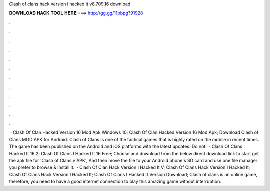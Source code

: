Clash of clans hack version i hacked it v8.709.16 download

𝐃𝐎𝐖𝐍𝐋𝐎𝐀𝐃 𝐇𝐀𝐂𝐊 𝐓𝐎𝐎𝐋 𝐇𝐄𝐑𝐄 ===> http://gg.gg/11pbpg?91928

.

.

.

.

.

.

.

.

.

.

.

.

 · Clash Of Clan Hacked Version 16 Mod Apk Windows 10; Clash Of Clan Hacked Version 16 Mod Apk; Download Clash of Clans MOD APK for Android. Clash of Clans is one of the tactical games that is highly rated on the mobile in recent times. The game has been published on the Android and iOS platforms with the latest updates. Do not.  · Clash Of Clans I Hacked It 16 2; Clash Of Clans I Hacked It 16 Free; Choose and download from the below direct download link to start get the apk file for 'Clash of Clans v APK', And then move the file to your Android phone's SD card and use one file manager you prefer to browse & install it.  · Clash Of Clan Hack Version I Hacked It V; Clash Of Clans Hack Version I Hacked It; Clash Of Clans Hack Version I Hacked It; Clash Of Clans I Hacked It Version Download; Clash of clans is an online game, therefore, you need to have a good internet connection to play this amazing game without interruption.